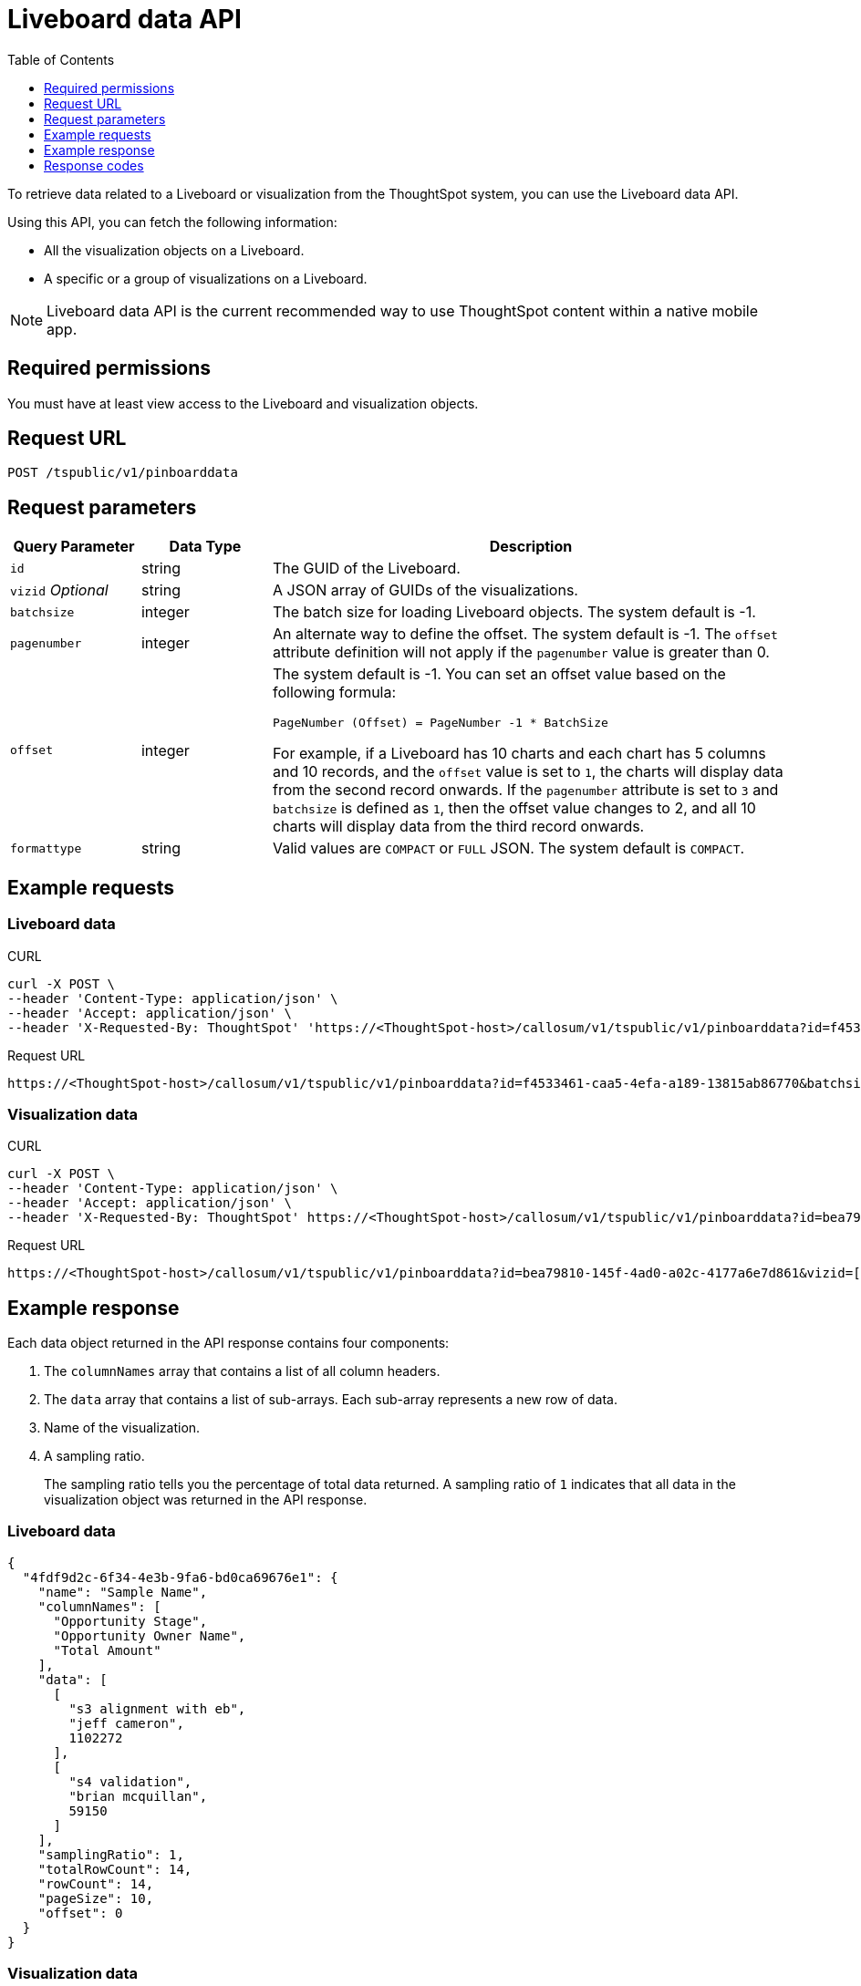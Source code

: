 = Liveboard data API
:toc: true
:toclevels: 1

:page-title: Get Liveboard Data
:page-pageid: liveboard-data-api
:page-description: Liveboard Data API

To retrieve data related to a Liveboard or visualization from the ThoughtSpot system, you can use the Liveboard data API.

Using this API, you can fetch the following information:

* All the visualization objects on a Liveboard.
* A specific or a group of visualizations on a Liveboard.

[NOTE]
====
Liveboard data API is the current recommended way to use ThoughtSpot content within a native mobile app.
====

== Required permissions

You must have at least view access to the Liveboard and visualization objects.

== Request URL
----
POST /tspublic/v1/pinboarddata
----
== Request parameters

[width="100%" cols="1,1,4"]
[options='header']
|====
|Query Parameter|Data Type|Description
|`id`|string|The GUID of the Liveboard.
|`vizid` __Optional__|string|A JSON array of GUIDs of the visualizations. 
|`batchsize`|integer|The batch size for loading Liveboard objects. The system default is -1.
|`pagenumber`|integer|An alternate way to define the offset. The system default is -1.  The `offset` attribute definition will not apply if the `pagenumber` value is greater than 0.
|`offset`|integer a|The system default is -1. You can set an offset value based on the following formula:

`PageNumber (Offset) = PageNumber -1 * BatchSize`

For example, if a Liveboard has 10 charts and each chart has 5 columns and 10 records, and the `offset` value is set to `1`, the charts will display data from the second record onwards. If the `pagenumber` attribute is set to `3` and `batchsize` is defined as `1`, then the offset value changes to 2, and all 10 charts will display data from the third record onwards.
|`formattype`|string|Valid values are `COMPACT` or `FULL` JSON. The system default is `COMPACT`.
|====

== Example requests

=== Liveboard data

.CURL

[source,cURL]
----
curl -X POST \
--header 'Content-Type: application/json' \
--header 'Accept: application/json' \
--header 'X-Requested-By: ThoughtSpot' 'https://<ThoughtSpot-host>/callosum/v1/tspublic/v1/pinboarddata?id=f4533461-caa5-4efa-a189-13815ab86770&batchsize=-1&pagenumber=-1&offset=-1&formattype=COMPACT'
----

.Request URL
----
https://<ThoughtSpot-host>/callosum/v1/tspublic/v1/pinboarddata?id=f4533461-caa5-4efa-a189-13815ab86770&batchsize=-1&pagenumber=-1&offset=-1&formattype=COMPACT
----

=== Visualization data

.CURL

[source,cURL]
----
curl -X POST \
--header 'Content-Type: application/json' \
--header 'Accept: application/json' \
--header 'X-Requested-By: ThoughtSpot' https://<ThoughtSpot-host>/callosum/v1/tspublic/v1/pinboarddata?id=bea79810-145f-4ad0-a02c-4177a6e7d861&vizid=['fa934657-e347-4de7-b02d-3b46609233cc','62f98ad3-6ddd-4aed-8f13-58054295b7e3','eb77ba14-15de-4d4d-aac4-625ebd58b1c6']&batchsize=-1&pagenumber=-1&offset=-1&formattype=COMPACT'
----

.Request URL
----
https://<ThoughtSpot-host>/callosum/v1/tspublic/v1/pinboarddata?id=bea79810-145f-4ad0-a02c-4177a6e7d861&vizid=['fa934657-e347-4de7-b02d-3b46609233cc','62f98ad3-6ddd-4aed-8f13-58054295b7e3','eb77ba14-15de-4d4d-aac4-625ebd58b1c6']&batchsize=-1&pagenumber=-1&offset=-1&formattype=COMPACT
----

== Example response
Each data object returned in the API response contains four components:

. The `columnNames` array that contains a list of all column headers.
. The `data` array that contains a list of sub-arrays. Each sub-array represents a new row of data.
. Name of the visualization.
. A sampling ratio.
+
The sampling ratio tells you the percentage of total data returned.
A sampling ratio of `1` indicates that all data in the visualization object was returned in the API response.

=== Liveboard data

[source,JSON]
----
{
  "4fdf9d2c-6f34-4e3b-9fa6-bd0ca69676e1": {
    "name": "Sample Name",
    "columnNames": [
      "Opportunity Stage",
      "Opportunity Owner Name",
      "Total Amount"
    ],
    "data": [
      [
        "s3 alignment with eb",
        "jeff cameron",
        1102272
      ],
      [
        "s4 validation",
        "brian mcquillan",
        59150
      ]
    ],
    "samplingRatio": 1,
    "totalRowCount": 14,
    "rowCount": 14,
    "pageSize": 10,
    "offset": 0
  }
}
----
=== Visualization data
The returned JSON data includes one object for every visualization on the Liveboard.
If you make a call to obtain data for a specific visualization on a Liveboard, The API returns data for only that visualization.

[source,JSON]
----
{
  "fa934657-e347-4de7-b02d-3b46609233cc": {
    "columnNames": [
      "User"
    ],
    "data": [
      [
        9
      ]
    ],
    "samplingRatio": 1,
    "totalRowCount": 1,
    "rowCount": 1,
    "pageSize": -1,
    "offset": -1,
    "name": "MAU Last 30 Days"
  },
  "eb77ba14-15de-4d4d-aac4-625ebd58b1c6": {
    "columnNames": [
      "User",
      "Number of User Action"
    ],
    "data": [
      [
        "tsadmin",
        436
      ],
      [
        "system",
        50
      ],
      [
        "cristi-test",
        8
      ],
      [
        "sandeep2",
        7
      ],
      [
        "sandeep",
        4
      ]
    ],
    "samplingRatio": 1,
    "totalRowCount": 5,
    "rowCount": 5,
    "pageSize": 100000,
    "offset": 0,
    "name": "Top 10 Liveboard Consumers Last 30 days"
  },
  "62f98ad3-6ddd-4aed-8f13-58054295b7e3": {
    "columnNames": [
      "User"
    ],
    "data": [
      [
        2
      ]
    ],
    "samplingRatio": 1,
    "totalRowCount": 1,
    "rowCount": 1,
    "pageSize": -1,
    "offset": -1,
    "name": "Inactive Users"
  }
}
----

=== Runtime filters
You can modify the API's output by passing runtime filters as parameters in the resource URL.

For example:

----
https://<ThoughtSpot-host>/callosum/v1/tspublic/v1/pinboarddata?id=f4533461-caa5-4efa-a189-13815ab86770&batchsize=-1&col1=COL_NAME1&op1=OP_TYPE1&val1=VALUE1&coln=COL_NAMEn&opn=OP_TYPEn&valn=VALUEn
----

You can add more than one filter by specifying `col2`, `op2`, `val2`, and so on.
[width="100%" cols="1,5"]
[options='header']
|===
| Parameter | Definition

| col<__n__>
| Name of the column to filter on.

| op<__n__>
| {IN, EQ, NE, LT, LE...}

| val<__n__>
| Value of the column to filter on.
|===

[NOTE]
These parameters are case-insensitive. For example, `EQ`, `eq`, and `eQ` have the same result.

==== Runtime filter operators
[width="100%" cols="1,2,1"]
[options='header']
|===
| Operator | Description | Number of Values

| `EQ`
| equals
| 1

| `NE`
| does not equal
| 1

| `LT`
| less than
| 1

| `LE`
| less than or equal to
| 1

| `GT`
| greater than
| 1

| `GE`
| greater than or equal to
| 1

| `CONTAINS`
| contains
| 1

| `BEGINS_WITH`
| begins with
| 1

| `ENDS_WITH`
| ends with
| 1

| `BW_INC_MAX`
| between inclusive of the higher value
| 2

| `BW_INC_MIN`
| between inclusive of the lower value
| 2

| `BW_INC`
| between inclusive
| 2

| `BW`
| between non-inclusive
| 2

| `IN`
| is included in this list of values
| multiple
|===

== Response codes

[options="header", cols="1,2"]
|===
|HTTP Code|Description
|**200**|Successful retrieval of Liveboard or visualization data
|**400**|Invalid Liveboard ID
|===
